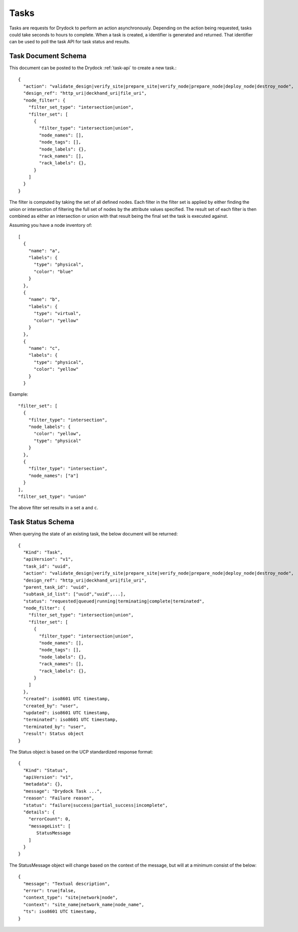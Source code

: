 .. _task:

Tasks
=====

Tasks are requests for Drydock to perform an action asynchronously. Depending on the
action being requested, tasks could take seconds to hours to complete. When a task is
created, a identifier is generated and returned. That identifier can be used to poll
the task API for task status and results.

Task Document Schema
--------------------

This document can be posted to the Drydock :ref:`task-api` to create a new task.::

    {
      "action": "validate_design|verify_site|prepare_site|verify_node|prepare_node|deploy_node|destroy_node",
      "design_ref": "http_uri|deckhand_uri|file_uri",
      "node_filter": {
        "filter_set_type": "intersection|union",
        "filter_set": [
          {
            "filter_type": "intersection|union",
            "node_names": [],
            "node_tags": [],
            "node_labels": {},
            "rack_names": [],
            "rack_labels": {},
          }
        ]
      }
    }

The filter is computed by taking the set of all defined nodes. Each filter in the filter set is applied
by either finding the union or intersection of filtering the full set of nodes by the attribute values
specified. The result set of each filter is then combined as either an intersection or union with that result
being the final set the task is executed against.

Assuming you have a node inventory of::

  [
    {
      "name": "a",
      "labels": {
        "type": "physical",
        "color": "blue"
      }
    },
    {
      "name": "b",
      "labels": {
        "type": "virtual",
        "color": "yellow"
      }
    },
    {
      "name": "c",
      "labels": {
        "type": "physical",
        "color": "yellow"
      }
    }

Example::

    "filter_set": [
      {
        "filter_type": "intersection",
        "node_labels": {
          "color": "yellow",
          "type": "physical"
        }
      },
      {
        "filter_type": "intersection",
        "node_names": ["a"]
      }
    ],
    "filter_set_type": "union"

The above filter set results in a set ``a`` and ``c``.


Task Status Schema
------------------

When querying the state of an existing task, the below document will be returned::

    {
      "Kind": "Task",
      "apiVersion": "v1",
      "task_id": "uuid",
      "action": "validate_design|verify_site|prepare_site|verify_node|prepare_node|deploy_node|destroy_node",
      "design_ref": "http_uri|deckhand_uri|file_uri",
      "parent_task_id": "uuid",
      "subtask_id_list": ["uuid","uuid",...],
      "status": "requested|queued|running|terminating|complete|terminated",
      "node_filter": {
        "filter_set_type": "intersection|union",
        "filter_set": [
          {
            "filter_type": "intersection|union",
            "node_names": [],
            "node_tags": [],
            "node_labels": {},
            "rack_names": [],
            "rack_labels": {},
          }
        ]
      },
      "created": iso8601 UTC timestamp,
      "created_by": "user",
      "updated": iso8601 UTC timestamp,
      "terminated": iso8601 UTC timestamp,
      "terminated_by": "user",
      "result": Status object
    }

The Status object is based on the UCP standardized response format::

    {
      "Kind": "Status",
      "apiVersion": "v1",
      "metadata": {},
      "message": "Drydock Task ...",
      "reason": "Failure reason",
      "status": "failure|success|partial_success|incomplete",
      "details": {
        "errorCount": 0,
        "messageList": [
           StatusMessage
        ]
      }
    }

The StatusMessage object will change based on the context of the message, but will at a minimum
consist of the below::

  {
    "message": "Textual description",
    "error": true|false,
    "context_type": "site|network|node",
    "context": "site_name|network_name|node_name",
    "ts": iso8601 UTC timestamp,
  }


